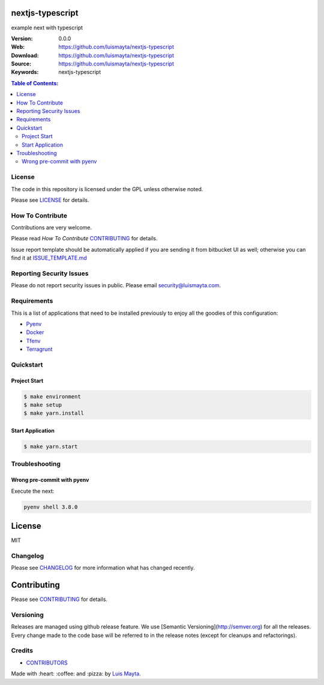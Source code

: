 nextjs-typescript
=================

example next with typescript

:Version: 0.0.0
:Web: https://github.com/luismayta/nextjs-typescript
:Download: https://github.com/luismayta/nextjs-typescript
:Source: https://github.com/luismayta/nextjs-typescript
:Keywords: nextjs-typescript

.. contents:: Table of Contents:
    :local:


License
-------

The code in this repository is licensed under the GPL unless
otherwise noted.

Please see LICENSE_ for details.

How To Contribute
-----------------

Contributions are very welcome.

Please read `How To Contribute` CONTRIBUTING_ for details.

Issue report template should be automatically applied if you are sending it from bitbucket UI as well; otherwise you
can find it at `ISSUE_TEMPLATE.md <https://github.com/luismayta/nextjs-typescript/blob/master/.jira/issue_templates/ISSUE_TEMPLATE.md>`_

Reporting Security Issues
-------------------------

Please do not report security issues in public.
Please email security@luismayta.com.

Requirements
------------

This is a list of applications that need to be installed previously to
enjoy all the goodies of this configuration:

- `Pyenv`_
- `Docker`_
- `Tfenv`_
- `Terragrunt`_


Quickstart
----------

Project Start
^^^^^^^^^^^^^

.. code:: bash

    $ make environment
    $ make setup
    $ make yarn.install

Start Application
^^^^^^^^^^^^^^^^^

.. code:: bash

    $ make yarn.start

Troubleshooting
---------------

Wrong pre-commit with pyenv
^^^^^^^^^^^^^^^^^^^^^^^^^^^

Execute the next:

.. code:: bash

    pyenv shell 3.8.0


License
=======

MIT

Changelog
---------

Please see `CHANGELOG`_ for more information what
has changed recently.

Contributing
============

Please see `CONTRIBUTING`_ for details.


Versioning
----------

Releases are managed using github release feature.
We use [Semantic Versioning](http://semver.org) for all
the releases. Every change made to the code base will be referred
to in the release notes (except for cleanups and refactorings).

Credits
-------

-  `CONTRIBUTORS`_

Made with :heart: :coffee: and :pizza: by `Luis Mayta`_.

.. |license| image:: https://img.shields.io/github/license/mashape/apistatus.svg?style=flat-square
    :target: LICENSE
    :alt: License

.. Links
.. _`CHANGELOG`: CHANGELOG.rst
.. _`CONTRIBUTORS`: docs/source/AUTHORS.rst
.. _`CONTRIBUTING`: docs/source/CONTRIBUTING.rst
.. _`LICENSE`: LICENSE


.. _`Luis Mayta`: https://github.com/luismayta

.. dependences
.. _`Pyenv`: https://github.com/pyenv/pyenv
.. _`Docker`: https://www.docker.com/
.. _`Tfenv`: https://github.com/tfutils/tfenv
.. _`Terragrunt`: https://github.com/gruntwork-io/terragrunt
